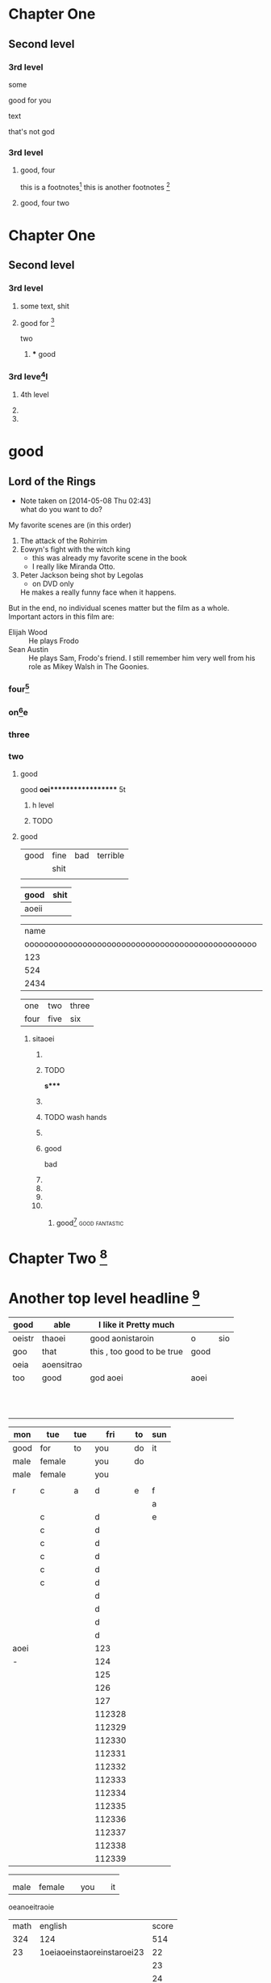 #+STARTUP: overview # the last command will overide the former onesde
#+STARTUP: hideblocks 

* Chapter One
** Second level
*** 3rd level
    some 
:more:
    good for you    
:END:
    text
    
    :joke:
that's not god
:END:

*** 3rd level
***** good, four
      this is a footnotes[fn:1]
      this is another footnotes [fn:3]
**** good, four two

     
:shit:

:END:


* Chapter One
** Second level
*** 3rd level
**** some text, shit
**** good for [fn:9]
    two 
***** *** good 
*** 3rd leve[fn:8]l
**** 4th level
**** 
**** 


* good
** Lord of the Rings
   - Note taken on [2014-05-08 Thu 02:43] \\
     what do you want to do?
   My favorite scenes are (in this order)
        1. The attack of the Rohirrim
        2. Eowyn's fight with the witch king
           + this was already my favorite scene in the book
           + I really like Miranda Otto.
        3. Peter Jackson being shot by Legolas
           - on DVD only
           He makes a really funny face when it happens.
   But in the end, no individual scenes matter but the film as a whole.
   Important actors in this film are:
        - Elijah Wood :: He plays Frodo
        - Sean Austin :: He plays Sam, Frodo's friend.  I still remember
                         him very well from his role as Mikey Walsh in The Goonies.
:shit:

:END:
                         

*** four[fn:2]


*** on[fn:4]e
*** three 
*** two
******** good
good
*oei****************** 5t
******************* h level
******************* TODO 

**** good

| good | fine | bad | terrible |
|      | shit |     |          |
|------+------+-----+----------|
|      |      |     |          |

| good  | shit |
|-------+------|
| aoeii |      | 




|                                             name | gender                                          | age   |      |
| oooooooooooooooooooooooooooooooooooooooooooooooo | oooooooooooooooooooeeeeeeeeeeeeeeeeeeeeeeeeeeee |       | -    |
|--------------------------------------------------+-------------------------------------------------+-------+------|
|                                              123 |                                                 |       |      |
|--------------------------------------------------+-------------------------------------------------+-------+------|
|                                              524 | aoei                                            | xaoei | c,l. |
|--------------------------------------------------+-------------------------------------------------+-------+------|
|                                             2434 |                                                 |       |      |
|--------------------------------------------------+-------------------------------------------------+-------+------|


| one  | two  | three |
| four | five | six   |
  
*************** sitaoei
******************* 

******************* TODO 
*s**** 
******************* 
******************* TODO wash hands
******************* 


******************* good 
                    bad



                  
******************* 
******************* 
******************* 
******************* 
******************** good[fn:5]                              :good:fantastic:
* Chapter Two [fn:7]

* Another top level headline [fn:6]

| good   | able       | I like it Pretty much      |      |     |
|--------+------------+----------------------------+------+-----|
| oeistr | thaoei     | good         aonistaroin   | o    | sio |
|--------+------------+----------------------------+------+-----|
| goo    | that       | this , too good to be true | good |     |
|--------+------------+----------------------------+------+-----|
| oeia   | aoensitrao |                            |      |     |
|--------+------------+----------------------------+------+-----|
| too    | good       | god aoei                   | aoei |     |
|--------+------------+----------------------------+------+-----|
|        |            |                            |      |     |
|        |            |                            |      |     |
|        |            |                            |      |     |
|        |            |                            |      |     |
|        |            |                            |      |     |
|        |            |                            |      |     |
|        |            |                            |      |     |
|        |            |                            |      |     |
|        |            |                            |      |     |
|        |            |                            |      |     |
|        |            |                            |      |     |


| mon  | tue    | tue |    fri | to | sun |
|------+--------+-----+--------+----+-----|
| good | for    | to  |    you | do | it  |
|------+--------+-----+--------+----+-----|
| male | female |     |    you | do |     |
| male | female |     |    you |    |     |
|      |        |     |        |    |     |
|------+--------+-----+--------+----+-----|
| r    | c      | a   |      d | e  | f   |
|------+--------+-----+--------+----+-----|
|      |        |     |        |    | a   |
|------+--------+-----+--------+----+-----|
|      | c      |     |      d |    | e   |
|      | c      |     |      d |    |     |
|      | c      |     |      d |    |     |
|      | c      |     |      d |    |     |
|      | c      |     |      d |    |     |
|      | c      |     |      d |    |     |
|      |        |     |      d |    |     |
|      |        |     |      d |    |     |
|      |        |     |      d |    |     |
|      |        |     |      d |    |     |
|------+--------+-----+--------+----+-----|
| aoei |        |     |    123 |    |     |
|------+--------+-----+--------+----+-----|
| -    |        |     |    124 |    |     |
|      |        |     |    125 |    |     |
|      |        |     |    126 |    |     |
|      |        |     |    127 |    |     |
|      |        |     | 112328 |    |     |
|      |        |     | 112329 |    |     |
|      |        |     | 112330 |    |     |
|      |        |     | 112331 |    |     |
|      |        |     | 112332 |    |     |
|      |        |     | 112333 |    |     |
|      |        |     | 112334 |    |     |
|      |        |     | 112335 |    |     |
|      |        |     | 112336 |    |     |
|      |        |     | 112337 |    |     |
|      |        |     | 112338 |    |     |
|      |        |     | 112339 |    |     |
# 
|------+--------+-----+--------+----+-----|
|------+--------+-----+--------+----+-----|
|      |        |     |        |    |     |
|      |        |     |        |    |     |
| male | female |     |    you |    | it  |

oeanoeitraoie


| math | english                    | score |
|  324 | 124                        |   514 |
|   23 | 1oeiaoeinstaoreinstaroei23 |    22 |
|      |                            |    23 |
|      |                            |    24 |
|      |                            |    25 |
|      |                            |    26 |
|      |                            |    27 |
|      | oeintraoeintraoei          |    28 |
|      |                            |    29 |
|      |                            |    30 |
#+TBLFM: 

| good | fine 

| good | fine 

* 
| good | fine |




(setq org-enable-table-editor t)

|   |   |   |   |   |
|---+---+---+---+---|
|   |   |   |   |   |

| i    | one | two   | three |
| five | six | eight | nine  |








* 
| Naming             | Conventions |         |            |        |        |       |
| ================== |             |         |            |        |        |       |
|                    |             |         |            |        |        |       |
| ob,                | obarray     |         |            |        |        |       |
|                    |             |         |            |        |        |       |
|                    |             |         |            |        |        |       |
|                    |             |         |            |        |        |       |
|                    |             |         |            |        |        |       |
|                    |             |         |            |        |        |       |
|                    |             |         |            |        |        |       |
|                    |             |         |            |        |        |       |
|                    |             |         |            |        |        |       |
|                    |             |         |            |        |        |       |
|                    |             |         |            |        |        |       |
|                    |             |         |            |        |        |       |
|                    |             |         |            |        |        |       |
|                    |             |         |            |        |        |       |
|                    |             |         |            |        |        |       |
| Functions          |             |         |            |        |        |       |
| =========          |             |         |            |        |        |       |
|                    |             |         |            |        |        |       |
| (make-symbol       | "foo")      | ==>     | make       | one    |        |       |
| (intern            | "foo")      | ==>     | get        | one    |        |       |
| (defcustom         | ...)        |         |            |        |        |       |
|                    |             |         |            |        |        |       |
|                    |             |         |            |        |        |       |
|                    |             |         |            |        |        |       |
| (defun             | fun2        | (&key   | ((myoption | var))) | (print | var)) |
| (fun2              | 'myoption   | "good") |            |        |        |       |


  
| good                                     | fine       | fabulous |
|                                          | long longlonglonglong |          |
| <40>                                     | <10>       |          |
|                                          |            |          |
|                                          |            |          |
|                                          |            |          |
#+TBLFM: 





| <20>                 | <10>       |
|                      |            |
|                      |            |



* Top level headline
** Second
** level
*** 3rd
*** level
    some text
*** 3rd level
    more text

**** one

**** two

**** three
    
* Another top level headline



oeanoeitraoie




[fn:1] the link is http://www.baidu.com

* Footnotes



[fn:3] good, it can be created automatically 
 






l headline

[fn:2] good

[fn:4] terrible 

[fn:5] terrible

[fn:6] file:///root/Desktop/misc/pandoc/ah_code/code.text

[fn:7] http://www.baidu.com

[fn:8] something 

[fn:9] something else


** Second level
*** 3rd level
 








her top level headline
* Footnotes






 

